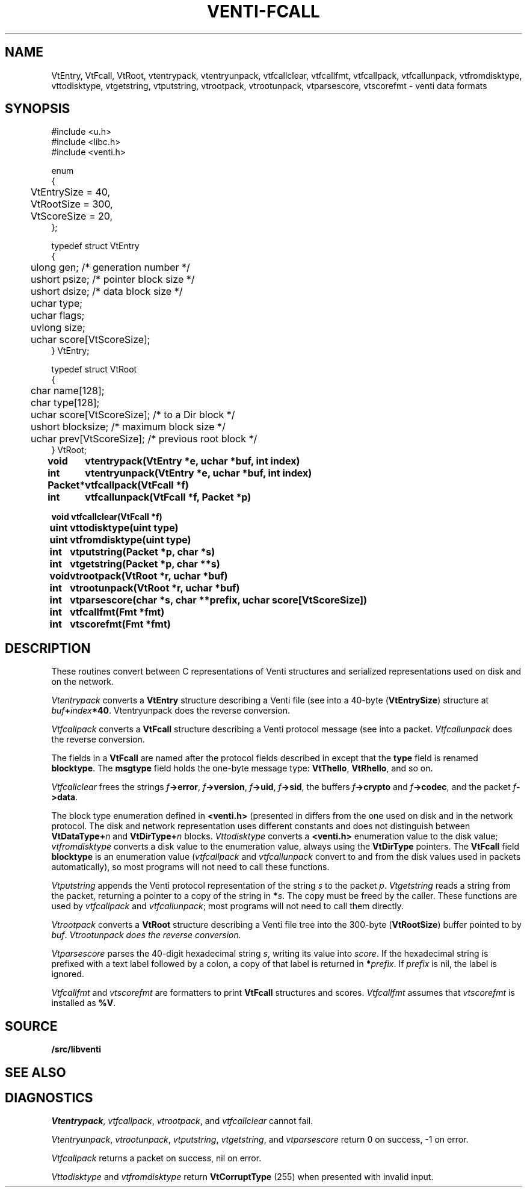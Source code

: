 .TH VENTI-FCALL 3
.SH NAME
VtEntry, VtFcall, VtRoot,
vtentrypack,
vtentryunpack,
vtfcallclear,
vtfcallfmt,
vtfcallpack,
vtfcallunpack,
vtfromdisktype,
vttodisktype,
vtgetstring,
vtputstring,
vtrootpack,
vtrootunpack,
vtparsescore,
vtscorefmt \- venti data formats
.SH SYNOPSIS
.PP
.ft L
#include <u.h>
.br
#include <libc.h>
.br
#include <venti.h>
.ta +\w'\fLxxxx'u
.PP
.ft L
.nf
enum
{
	VtEntrySize = 40,
	VtRootSize = 300,
	VtScoreSize = 20,
};
.PP
.ft L
.nf
typedef struct VtEntry
{
	ulong gen;    /* generation number */
	ushort psize;   /* pointer block size */
	ushort dsize;   /* data block size */
	uchar type;
	uchar flags;
	uvlong size;
	uchar score[VtScoreSize];
} VtEntry;
.PP
.ft L
.nf
typedef struct VtRoot
{
	char name[128];
	char type[128];
	uchar score[VtScoreSize];  /* to a Dir block */
	ushort blocksize;          /* maximum block size */
	uchar prev[VtScoreSize];   /* previous root block */
} VtRoot;
.ta +\w'\fLPacket* 'u
.PP
.B
void	vtentrypack(VtEntry *e, uchar *buf, int index)
.br
.B
int	vtentryunpack(VtEntry *e, uchar *buf, int index)
.PP
.B
Packet*	vtfcallpack(VtFcall *f)
.br
.B
int	vtfcallunpack(VtFcall *f, Packet *p)
.PP
.B
void vtfcallclear(VtFcall *f)
.PP
.B
uint	vttodisktype(uint type)
.br
.B
uint	vtfromdisktype(uint type)
.PP
.B
int	vtputstring(Packet *p, char *s)
.br
.B
int	vtgetstring(Packet *p, char **s)
.PP
.B
void	vtrootpack(VtRoot *r, uchar *buf)
.br
.B
int	vtrootunpack(VtRoot *r, uchar *buf)
.PP
.B
int	vtparsescore(char *s, char **prefix, uchar score[VtScoreSize])
.PP
.B
int	vtfcallfmt(Fmt *fmt)
.B
int	vtscorefmt(Fmt *fmt)
.SH DESCRIPTION
These routines convert between C representations of Venti
structures and serialized representations used on disk and
on the network.
.PP
.I Vtentrypack
converts a
.B VtEntry
structure describing a Venti file
(see
.IM venti (7) )
into a 40-byte
.RB ( VtEntrySize )
structure at
.IB buf + index *40 \fR.
Vtentryunpack
does the reverse conversion.
.PP
.I Vtfcallpack
converts a
.B VtFcall
structure describing a Venti protocol message
(see
.IM venti (7) )
into a packet.
.I Vtfcallunpack
does the reverse conversion.
.PP
The fields in a
.B VtFcall
are named after the protocol fields described in
.IM venti (7) ,
except that the
.B type
field is renamed
.BR blocktype .
The
.B msgtype
field holds the one-byte message type:
.BR VtThello ,
.BR VtRhello ,
and so on.
.PP
.I Vtfcallclear
frees the strings
.IB f ->error \fR,
.IB f ->version \fR,
.IB f ->uid \fR,
.IB f ->sid \fR,
the buffers
.IB f ->crypto
and
.IB f ->codec \fR,
and the packet
.IB f ->data \fR.
.PP
The block type enumeration defined in
.B <venti.h>
(presented in 
.IM venti (7) )
differs from the one used on disk and in the network
protocol.
The disk and network representation uses different
constants and does not distinguish between
.BI VtDataType+ n
and
.BI VtDirType+ n
blocks.
.I Vttodisktype
converts a
.B <venti.h>
enumeration value to the disk value;
.I vtfromdisktype
converts a disk value to the enumeration value,
always using the
.B VtDirType
pointers.
The
.B VtFcall
field
.B blocktype
is an enumeration value
.RI ( vtfcallpack
and
.I vtfcallunpack
convert to and from the disk values used in packets
automatically),
so most programs will not need to call these functions.
.PP
.I Vtputstring
appends the Venti protocol representation of the string
.I s
to the packet
.IR p .
.I Vtgetstring
reads a string from the packet, returning a pointer to a copy
of the string in
.BI * s \fR.
The copy must be freed by the caller.
These functions are used by
.I vtfcallpack
and
.IR vtfcallunpack ;
most programs will not need to call them directly.
.PP
.I Vtrootpack
converts a
.B VtRoot
structure describing a Venti file tree
into the 300-byte 
.RB ( VtRootSize )
buffer pointed to by
.IR buf .
.I Vtrootunpack does the reverse conversion.
.PP
.I Vtparsescore
parses the 40-digit hexadecimal string
.IR s ,
writing its value
into
.IR score .
If the hexadecimal string is prefixed with
a text label followed by a colon, a copy of that
label is returned in
.BI * prefix \fR.
If
.I prefix
is nil, the label is ignored.
.PP
.I Vtfcallfmt
and
.I vtscorefmt
are
.IM print (3)
formatters to print
.B VtFcall
structures and scores.
.I Vtfcallfmt
assumes that
.I vtscorefmt
is installed as
.BR %V .
.SH SOURCE
.B \*9/src/libventi
.SH SEE ALSO
.IM venti (1) ,
.IM venti (3) ,
.IM venti (7)
.SH DIAGNOSTICS
.IR Vtentrypack ,
.IR vtfcallpack ,
.IR vtrootpack ,
and
.I vtfcallclear
cannot fail.
.PP
.IR Vtentryunpack ,
.IR vtrootunpack ,
.IR vtputstring ,
.IR vtgetstring ,
and
.I vtparsescore
return 0 on success, \-1 on error.
.PP
.I Vtfcallpack
returns a packet on success, nil on error.
.PP
.I Vttodisktype
and
.I vtfromdisktype
return
.B VtCorruptType
(255)
when presented with invalid input.
